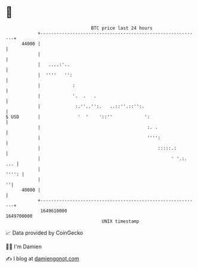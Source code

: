 * 👋

#+begin_example
                                   BTC price last 24 hours                    
               +------------------------------------------------------------+ 
         44000 |                                                            | 
               |                                                            | 
               |   ....:'..                                                 | 
               |  ''''   '':                                                | 
               |            :                                               | 
               |            '.  .   .                                       | 
               |             :.''..'':.   ..::''.::'':.                     | 
   $ USD       |              '  '    '::''            ':                   | 
               |                                        :. .                | 
               |                                        '''':               | 
               |                                            :::::.:         | 
               |                                                 ' '.:. ... | 
               |                                                      '''': | 
               |                                                          ''| 
         40000 |                                                            | 
               +------------------------------------------------------------+ 
                1649610000                                        1649700000  
                                       UNIX timestamp                         
#+end_example
📈 Data provided by CoinGecko

🧑‍💻 I'm Damien

✍️ I blog at [[https://www.damiengonot.com][damiengonot.com]]
